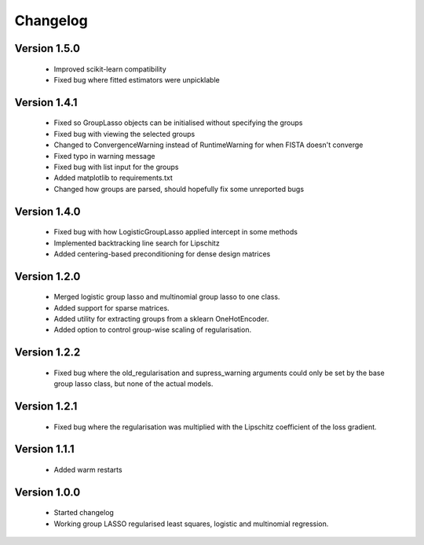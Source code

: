 Changelog
=========

Version 1.5.0
-------------
 * Improved scikit-learn compatibility
 * Fixed bug where fitted estimators were unpicklable

Version 1.4.1
-------------
 * Fixed so GroupLasso objects can be initialised without specifying the groups
 * Fixed bug with viewing the selected groups
 * Changed to ConvergenceWarning instead of RuntimeWarning for when FISTA doesn't converge
 * Fixed typo in warning message
 * Fixed bug with list input for the groups
 * Added matplotlib to requirements.txt
 * Changed how groups are parsed, should hopefully fix some unreported bugs

Version 1.4.0
-------------

 * Fixed bug with how LogisticGroupLasso applied intercept in some methods
 * Implemented backtracking line search for Lipschitz
 * Added centering-based preconditioning for dense design matrices

Version 1.2.0
-------------

 * Merged logistic group lasso and multinomial group lasso to one class.
 * Added support for sparse matrices.
 * Added utility for extracting groups from a sklearn OneHotEncoder.
 * Added option to control group-wise scaling of regularisation.

Version 1.2.2
-------------

 * Fixed bug where the old_regularisation and supress_warning arguments could only
   be set by the base group lasso class, but none of the actual models.

Version 1.2.1
-------------

 * Fixed bug where the regularisation was multiplied with the Lipschitz coefficient
   of the loss gradient.

Version 1.1.1
-------------

 * Added warm restarts

Version 1.0.0
-------------

 * Started changelog
 * Working group LASSO regularised least squares, logistic and multinomial regression.

